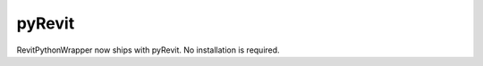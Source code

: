.. revitpythonwrapper documentation master file, created by
   sphinx-quickstart on Mon Oct 31 13:57:34 2016.
   You can adapt this file completely to your liking, but it should at least
   contain the root `toctree` directive.


================
pyRevit
================

RevitPythonWrapper now ships with pyRevit. No installation is required.


.. disqus
